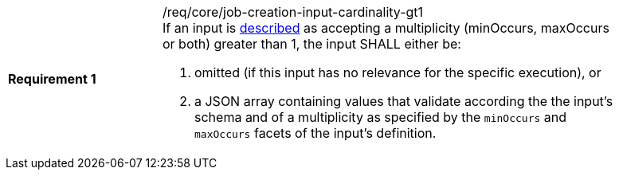 [[req_core_job-creation-input-cardinality-gt1]]
[width="90%",cols="2,6a"]
|===
|*Requirement {counter:req-id}* |/req/core/job-creation-input-cardinality-gt1 +
If an input is <<sc_process_description,described>> as accepting a multiplicity (minOccurs, maxOccurs or both) greater than 1, the input SHALL either be:

. omitted (if this input has no relevance for the specific execution), or
. a JSON array containing values that validate according the the input's schema and of a multiplicity as specified by the `minOccurs` and `maxOccurs` facets of the input's definition.
|===
